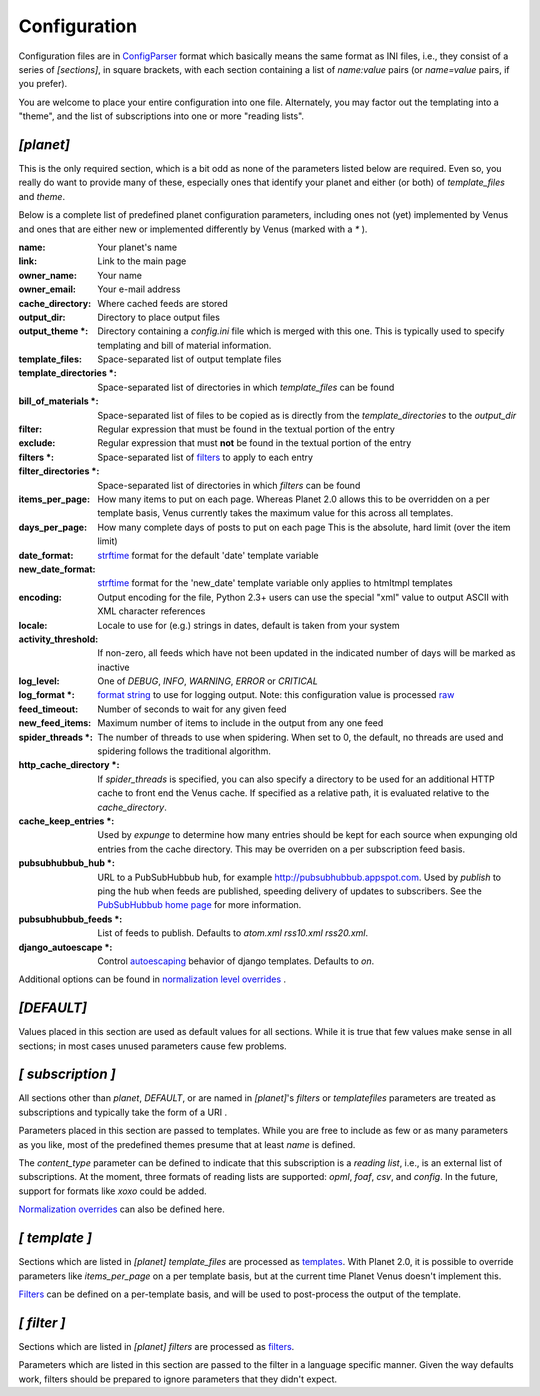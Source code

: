 .. role:: strike
    :class: strike

Configuration
-------------

Configuration files are in `ConfigParser`_ format which basically
means the same format as INI files, i.e., they consist of a series of
`[sections]`, in square brackets, with each section containing a list
of `name:value` pairs (or `name=value` pairs, if you prefer).

You are welcome to place your entire configuration into one file.
Alternately, you may factor out the templating into a "theme", and the
list of subscriptions into one or more "reading lists".


`[planet]`
~~~~~~~~~~

This is the only required section, which is a bit odd as none of the
parameters listed below are required. Even so, you really do want to
provide many of these, especially ones that identify your planet and
either (or both) of `template_files` and `theme`.

Below is a complete list of predefined planet configuration
parameters, including :strike:`ones not (yet) implemented by Venus` and ones
that are either new or implemented differently by Venus (marked with a `*` ).

:name: Your planet's name
:link: Link to the main page
:owner_name: Your name
:owner_email: Your e-mail address


:cache_directory: Where cached feeds are stored
:output_dir: Directory to place output files


:output_theme *: Directory containing a `config.ini` file which is
  merged with this one. This is typically used to specify templating and
  bill of material information.

:template_files: Space-separated list of output template files
:template_directories *:  Space-separated list of directories in which
  `template_files` can be found
:bill_of_materials *: Space-separated list of files to be copied as is
  directly from the `template_directories` to the `output_dir`
:filter: Regular expression that must be found in the textual portion
  of the entry
:exclude: Regular expression that must **not** be found in the textual
  portion of the entry
:filters *: Space-separated list of `filters`_ to apply to each entry
:filter_directories *: Space-separated list of directories in which
  `filters` can be found


:items_per_page: How many items to put on each page. Whereas Planet
  2.0 allows this to be overridden on a per template basis, Venus
  currently takes the maximum value for this across all templates.
:days_per_page: How many complete days of posts to put on each page
  This is the absolute, hard limit (over the item limit)
:date_format: `strftime`_ format for the default 'date' template
  variable
:new_date_format: `strftime`_ format for the 'new_date' template
  variable only applies to htmltmpl templates
:encoding: Output encoding for the file, Python 2.3+ users can use
  the special "xml" value to output ASCII with XML character references
:locale: Locale to use for (e.g.) strings in dates, default is taken
  from your system
:activity_threshold: If non-zero, all feeds which have not been
  updated in the indicated number of days will be marked as inactive


:log_level: One of `DEBUG`, `INFO`, `WARNING`, `ERROR` or `CRITICAL`
:log_format *: `format string`_ to use for logging output. Note: this
  configuration value is processed `raw`_
:feed_timeout: Number of seconds to wait for any given feed
:new_feed_items: Maximum number of items to include in the output from
  any one feed
:spider_threads *: The number of threads to use when spidering. When
  set to 0, the default, no threads are used and spidering follows the
  traditional algorithm.
:http_cache_directory *: If `spider_threads` is specified, you can
  also specify a directory to be used for an additional HTTP cache to
  front end the Venus cache. If specified as a relative path, it is
  evaluated relative to the `cache_directory`.
:cache_keep_entries *: Used by `expunge` to determine how many entries
  should be kept for each source when expunging old entries from the
  cache directory. This may be overriden on a per subscription feed
  basis.
:pubsubhubbub_hub *: URL to a PubSubHubbub hub, for example
  `http://pubsubhubbub.appspot.com`_. Used by `publish` to ping the hub
  when feeds are published, speeding delivery of updates to subscribers.
  See the `PubSubHubbub home page`_ for more information.
:pubsubhubbub_feeds *: List of feeds to publish. Defaults to `atom.xml
  rss10.xml rss20.xml`.
:django_autoescape *: Control `autoescaping`_ behavior of django
  templates. Defaults to `on`.


Additional options can be found in `normalization level overrides`_ .



`[DEFAULT]`
~~~~~~~~~~~

Values placed in this section are used as default values for all
sections. While it is true that few values make sense in all sections;
in most cases unused parameters cause few problems.



`[` *subscription* `]`
~~~~~~~~~~~~~~~~~~~~~~

All sections other than `planet`, `DEFAULT`, or are named in
`[planet]`'s `filters` or `templatefiles` parameters are treated as
subscriptions and typically take the form of a URI .

Parameters placed in this section are passed to templates. While you
are free to include as few or as many parameters as you like, most of
the predefined themes presume that at least `name` is defined.

The `content_type` parameter can be defined to indicate that this
subscription is a *reading list*, i.e., is an external list of
subscriptions. At the moment, three formats of reading lists are
supported: `opml`, `foaf`, `csv`, and `config`. In the future, support
for formats like `xoxo` could be added.

`Normalization overrides`_ can also be defined here.



`[` *template* `]`
~~~~~~~~~~~~~~~~~~

Sections which are listed in `[planet] template_files` are processed
as `templates`_. With Planet 2.0, it is possible to override
parameters like `items_per_page` on a per template basis, but at the
current time Planet Venus doesn't implement this.

`Filters`_ can be defined on a per-template basis, and will be used to
post-process the output of the template.



`[` *filter* `]`
~~~~~~~~~~~~~~~~

Sections which are listed in `[planet] filters` are processed as
`filters`_.

Parameters which are listed in this section are passed to the filter
in a language specific manner. Given the way defaults work, filters
should be prepared to ignore parameters that they didn't expect.

.. _filters: filters.html
.. _http://pubsubhubbub.appspot.com: http://pubsubhubbub.appspot.com
.. _Normalization overrides: normalization.html#overrides
.. _strftime: http://docs.python.org/lib/module-time.html#l2h-2816
.. _autoescaping: http://docs.djangoproject.com/en/dev/ref/templates/builtins/#autoescape
.. _templates: templates.html
.. _format string: http://docs.python.org/lib/node422.html
.. _PubSubHubbub home page: http://code.google.com/p/pubsubhubbub/
.. _raw: http://docs.python.org/lib/ConfigParser-objects.html
.. _ConfigParser: http://docs.python.org/lib/module-ConfigParser.html
.. _normalization level overrides: normalization.html#overrides



